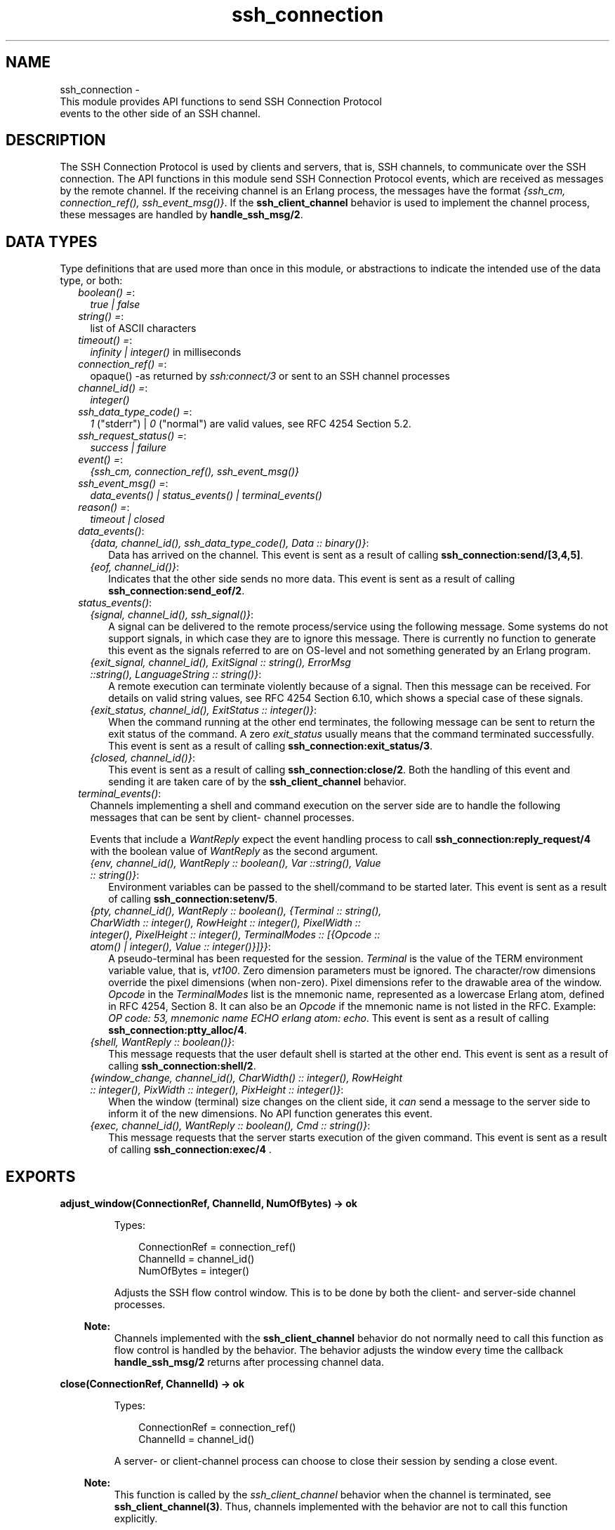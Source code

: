 .TH ssh_connection 3 "ssh 4.7.1" "Ericsson AB" "Erlang Module Definition"
.SH NAME
ssh_connection \- 
    This module provides API functions to send SSH Connection Protocol 
    events to the other side of an SSH channel.
  
.SH DESCRIPTION
.LP
The SSH Connection Protocol is used by clients and servers, that is, SSH channels, to communicate over the SSH connection\&. The API functions in this module send SSH Connection Protocol events, which are received as messages by the remote channel\&. If the receiving channel is an Erlang process, the messages have the format \fI{ssh_cm, connection_ref(), ssh_event_msg()}\fR\&\&. If the \fBssh_client_channel\fR\& behavior is used to implement the channel process, these messages are handled by \fBhandle_ssh_msg/2\fR\&\&.
.SH "DATA TYPES"

.LP
Type definitions that are used more than once in this module, or abstractions to indicate the intended use of the data type, or both:
.RS 2
.TP 2
.B
\fIboolean() =\fR\&:
\fItrue | false \fR\&
.TP 2
.B
\fIstring() =\fR\&:
list of ASCII characters
.TP 2
.B
\fItimeout() =\fR\&:
\fIinfinity | integer()\fR\& in milliseconds
.TP 2
.B
\fIconnection_ref() =\fR\&:
opaque() -as returned by \fIssh:connect/3\fR\& or sent to an SSH channel processes
.TP 2
.B
\fIchannel_id() =\fR\&:
\fIinteger()\fR\&
.TP 2
.B
\fIssh_data_type_code() =\fR\&:
\fI1\fR\& ("stderr") | \fI0\fR\& ("normal") are valid values, see RFC 4254 Section 5\&.2\&.
.TP 2
.B
\fIssh_request_status() =\fR\&:
\fIsuccess | failure\fR\&
.TP 2
.B
\fIevent() =\fR\&:
\fI{ssh_cm, connection_ref(), ssh_event_msg()}\fR\&
.TP 2
.B
\fIssh_event_msg() =\fR\&:
\fIdata_events() | status_events() | terminal_events()\fR\&
.TP 2
.B
\fIreason() =\fR\&:
\fItimeout | closed\fR\&
.RE
.RS 2
.TP 2
.B
\fIdata_events()\fR\&:

.RS 2
.TP 2
.B
\fI{data, channel_id(), ssh_data_type_code(), Data :: binary()}\fR\&:
Data has arrived on the channel\&. This event is sent as a result of calling \fB ssh_connection:send/[3,4,5]\fR\&\&.
.TP 2
.B
\fI{eof, channel_id()}\fR\&:
Indicates that the other side sends no more data\&. This event is sent as a result of calling \fB ssh_connection:send_eof/2\fR\&\&.
.RE
.TP 2
.B
\fIstatus_events()\fR\&:

.RS 2
.TP 2
.B
\fI{signal, channel_id(), ssh_signal()}\fR\&:
A signal can be delivered to the remote process/service using the following message\&. Some systems do not support signals, in which case they are to ignore this message\&. There is currently no function to generate this event as the signals referred to are on OS-level and not something generated by an Erlang program\&.
.TP 2
.B
\fI{exit_signal, channel_id(), ExitSignal :: string(), ErrorMsg ::string(), LanguageString :: string()}\fR\&:
A remote execution can terminate violently because of a signal\&. Then this message can be received\&. For details on valid string values, see RFC 4254 Section 6\&.10, which shows a special case of these signals\&.
.TP 2
.B
\fI{exit_status, channel_id(), ExitStatus :: integer()}\fR\&:
When the command running at the other end terminates, the following message can be sent to return the exit status of the command\&. A zero \fIexit_status\fR\& usually means that the command terminated successfully\&. This event is sent as a result of calling \fB ssh_connection:exit_status/3\fR\&\&.
.TP 2
.B
\fI{closed, channel_id()}\fR\&:
This event is sent as a result of calling \fBssh_connection:close/2\fR\&\&. Both the handling of this event and sending it are taken care of by the \fBssh_client_channel\fR\& behavior\&.
.RE
.TP 2
.B
\fIterminal_events()\fR\&:
Channels implementing a shell and command execution on the server side are to handle the following messages that can be sent by client- channel processes\&.
.RS 2
.LP
Events that include a \fIWantReply\fR\& expect the event handling process to call \fB ssh_connection:reply_request/4\fR\& with the boolean value of \fIWantReply\fR\& as the second argument\&.
.RE
.RS 2
.TP 2
.B
\fI{env, channel_id(), WantReply :: boolean(), Var ::string(), Value :: string()}\fR\&:
Environment variables can be passed to the shell/command to be started later\&. This event is sent as a result of calling \fB ssh_connection:setenv/5\fR\&\&.
.TP 2
.B
\fI{pty, channel_id(), WantReply :: boolean(), {Terminal :: string(), CharWidth :: integer(), RowHeight :: integer(), PixelWidth :: integer(), PixelHeight :: integer(), TerminalModes :: [{Opcode :: atom() | integer(), Value :: integer()}]}}\fR\&:
A pseudo-terminal has been requested for the session\&. \fITerminal\fR\& is the value of the TERM environment variable value, that is, \fIvt100\fR\&\&. Zero dimension parameters must be ignored\&. The character/row dimensions override the pixel dimensions (when non-zero)\&. Pixel dimensions refer to the drawable area of the window\&. \fIOpcode\fR\& in the \fITerminalModes\fR\& list is the mnemonic name, represented as a lowercase Erlang atom, defined in RFC 4254, Section 8\&. It can also be an \fIOpcode\fR\& if the mnemonic name is not listed in the RFC\&. Example: \fIOP code: 53, mnemonic name ECHO erlang atom: echo\fR\&\&. This event is sent as a result of calling \fBssh_connection:ptty_alloc/4\fR\&\&.
.TP 2
.B
\fI{shell, WantReply :: boolean()}\fR\&:
This message requests that the user default shell is started at the other end\&. This event is sent as a result of calling \fB ssh_connection:shell/2\fR\&\&.
.TP 2
.B
\fI{window_change, channel_id(), CharWidth() :: integer(), RowHeight :: integer(), PixWidth :: integer(), PixHeight :: integer()}\fR\&:
When the window (terminal) size changes on the client side, it \fIcan\fR\& send a message to the server side to inform it of the new dimensions\&. No API function generates this event\&.
.TP 2
.B
\fI{exec, channel_id(), WantReply :: boolean(), Cmd :: string()}\fR\&:
This message requests that the server starts execution of the given command\&. This event is sent as a result of calling \fBssh_connection:exec/4 \fR\&\&.
.RE
.RE
.SH EXPORTS
.LP
.B
adjust_window(ConnectionRef, ChannelId, NumOfBytes) -> ok
.br
.RS
.LP
Types:

.RS 3
ConnectionRef = connection_ref()
.br
ChannelId = channel_id()
.br
NumOfBytes = integer()
.br
.RE
.RE
.RS
.LP
Adjusts the SSH flow control window\&. This is to be done by both the client- and server-side channel processes\&.
.LP

.RS -4
.B
Note:
.RE
Channels implemented with the \fB ssh_client_channel\fR\& behavior do not normally need to call this function as flow control is handled by the behavior\&. The behavior adjusts the window every time the callback \fB handle_ssh_msg/2\fR\& returns after processing channel data\&.

.RE
.LP
.B
close(ConnectionRef, ChannelId) -> ok
.br
.RS
.LP
Types:

.RS 3
ConnectionRef = connection_ref()
.br
ChannelId = channel_id()
.br
.RE
.RE
.RS
.LP
A server- or client-channel process can choose to close their session by sending a close event\&.
.LP

.RS -4
.B
Note:
.RE
This function is called by the \fIssh_client_channel\fR\& behavior when the channel is terminated, see \fB ssh_client_channel(3)\fR\&\&. Thus, channels implemented with the behavior are not to call this function explicitly\&.

.RE
.LP
.B
exec(ConnectionRef, ChannelId, Command, TimeOut) -> ssh_request_status() | {error, reason()}
.br
.RS
.LP
Types:

.RS 3
ConnectionRef = connection_ref()
.br
ChannelId = channel_id()
.br
Command = string()
.br
Timeout = timeout()
.br
.RE
.RE
.RS
.LP
Is to be called by a client-channel process to request that the server starts executing the given command\&. The result is several messages according to the following pattern\&. The last message is a channel close message, as the \fIexec\fR\& request is a one-time execution that closes the channel when it is done\&.
.RS 2
.TP 2
.B
\fIN x {ssh_cm, connection_ref(), {data, channel_id(), ssh_data_type_code(), Data :: binary()}}\fR\&:
The result of executing the command can be only one line or thousands of lines depending on the command\&.
.TP 2
.B
\fI0 or 1 x {ssh_cm, connection_ref(), {eof, channel_id()}}\fR\&:
Indicates that no more data is to be sent\&.
.TP 2
.B
\fI0 or 1 x {ssh_cm, connection_ref(), {exit_signal, channel_id(), ExitSignal :: string(), ErrorMsg :: string(), LanguageString :: string()}}\fR\&:
Not all systems send signals\&. For details on valid string values, see RFC 4254, Section 6\&.10
.TP 2
.B
\fI0 or 1 x {ssh_cm, connection_ref(), {exit_status, channel_id(), ExitStatus :: integer()}}\fR\&:
It is recommended by the SSH Connection Protocol to send this message, but that is not always the case\&.
.TP 2
.B
\fI1 x {ssh_cm, connection_ref(), {closed, channel_id()}}\fR\&:
Indicates that the \fIssh_client_channel\fR\& started for the execution of the command has now been shut down\&.
.RE
.RE
.LP
.B
exit_status(ConnectionRef, ChannelId, Status) -> ok
.br
.RS
.LP
Types:

.RS 3
ConnectionRef = connection_ref() 
.br
ChannelId = channel_id()
.br
Status = integer()
.br
.RE
.RE
.RS
.LP
Is to be called by a server-channel process to send the exit status of a command to the client\&.
.RE
.LP
.B
ptty_alloc(ConnectionRef, ChannelId, Options) ->
.br
.B
ptty_alloc(ConnectionRef, ChannelId, Options, Timeout) -> > ssh_request_status() | {error, reason()}
.br
.RS
.LP
Types:

.RS 3
ConnectionRef = connection_ref()
.br
ChannelId = channel_id()
.br
Options = proplists:proplist()
.br
.RE
.RE
.RS
.LP
Sends an SSH Connection Protocol \fIpty_req\fR\&, to allocate a pseudo-terminal\&. Is to be called by an SSH client process\&.
.LP
Options:
.RS 2
.TP 2
.B
{term, string()}:
Defaults to \fIos:getenv("TERM")\fR\& or \fIvt100\fR\& if it is undefined\&.
.TP 2
.B
{width, integer()}:
Defaults to 80 if \fIpixel_width\fR\& is not defined\&.
.TP 2
.B
{height, integer()}:
Defaults to 24 if \fIpixel_height\fR\& is not defined\&.
.TP 2
.B
{pixel_width, integer()}:
Is disregarded if \fIwidth\fR\& is defined\&.
.TP 2
.B
{pixel_height, integer()}:
Is disregarded if \fIheight\fR\& is defined\&.
.TP 2
.B
{pty_opts, [{posix_atom(), integer()}]}:
Option can be an empty list\&. Otherwise, see possible \fIPOSIX\fR\& names in Section 8 in  RFC 4254\&.
.RE
.RE
.LP
.B
reply_request(ConnectionRef, WantReply, Status, ChannelId) -> ok
.br
.RS
.LP
Types:

.RS 3
ConnectionRef = connection_ref()
.br
WantReply = boolean()
.br
Status = ssh_request_status()
.br
ChannelId = channel_id()
.br
.RE
.RE
.RS
.LP
Sends status replies to requests where the requester has stated that it wants a status report, that is, \fIWantReply = true\fR\&\&. If \fIWantReply\fR\& is \fIfalse\fR\&, calling this function becomes a "noop"\&. Is to be called while handling an SSH Connection Protocol message containing a \fIWantReply\fR\& boolean value\&.
.RE
.LP
.B
send(ConnectionRef, ChannelId, Data) ->
.br
.B
send(ConnectionRef, ChannelId, Data, Timeout) ->
.br
.B
send(ConnectionRef, ChannelId, Type, Data) ->
.br
.B
send(ConnectionRef, ChannelId, Type, Data, TimeOut) -> ok | {error, timeout} | {error, closed}
.br
.RS
.LP
Types:

.RS 3
ConnectionRef = connection_ref()
.br
ChannelId = channel_id()
.br
Data = binary()
.br
Type = ssh_data_type_code()
.br
Timeout = timeout()
.br
.RE
.RE
.RS
.LP
Is to be called by client- and server-channel processes to send data to each other\&.
.LP
The function \fBsubsystem/4\fR\& and subsequent calls of \fIsend/3,4,5\fR\& must be executed in the same process\&.
.RE
.LP
.B
send_eof(ConnectionRef, ChannelId) -> ok | {error, closed}
.br
.RS
.LP
Types:

.RS 3
ConnectionRef = connection_ref()
.br
ChannelId = channel_id()
.br
.RE
.RE
.RS
.LP
Sends EOF on channel \fIChannelId\fR\&\&.
.RE
.LP
.B
session_channel(ConnectionRef, Timeout) ->
.br
.B
session_channel(ConnectionRef, InitialWindowSize, MaxPacketSize, Timeout) -> {ok, channel_id()} | {error, reason()}
.br
.RS
.LP
Types:

.RS 3
ConnectionRef = connection_ref()
.br
InitialWindowSize = integer()
.br
MaxPacketSize = integer()
.br
Timeout = timeout()
.br
Reason = term()
.br
.RE
.RE
.RS
.LP
Opens a channel for an SSH session\&. The channel id returned from this function is the id used as input to the other functions in this module\&.
.RE
.LP
.B
setenv(ConnectionRef, ChannelId, Var, Value, TimeOut) -> ssh_request_status() | {error, reason()}
.br
.RS
.LP
Types:

.RS 3
ConnectionRef = connection_ref()
.br
ChannelId = channel_id()
.br
Var = string()
.br
Value = string()
.br
Timeout = timeout()
.br
.RE
.RE
.RS
.LP
Environment variables can be passed before starting the shell/command\&. Is to be called by a client channel processes\&.
.RE
.LP
.B
shell(ConnectionRef, ChannelId) -> ok | failure | {error, closed} 
.br
.RS
.LP
Types:

.RS 3
ConnectionRef = connection_ref()
.br
ChannelId = channel_id()
.br
.RE
.RE
.RS
.LP
Is to be called by a client channel process to request that the user default shell (typically defined in /etc/passwd in Unix systems) is executed at the server end\&.
.LP
Note: the return value is \fIok\fR\& instead of \fIsuccess\fR\& unlike in other functions in this module\&. This is a fault that was introduced so long ago that any change would break a large number of existing software\&.
.RE
.LP
.B
subsystem(ConnectionRef, ChannelId, Subsystem, Timeout) -> ssh_request_status() | {error, reason()}
.br
.RS
.LP
Types:

.RS 3
ConnectionRef = connection_ref()
.br
ChannelId = channel_id()
.br
Subsystem = string()
.br
Timeout = timeout()
.br
.RE
.RE
.RS
.LP
Is to be called by a client-channel process for requesting to execute a predefined subsystem on the server\&.
.LP
The function \fIsubsystem/4\fR\& and subsequent calls of \fBsend/3,4,5\fR\& must be executed in the same process\&.
.RE